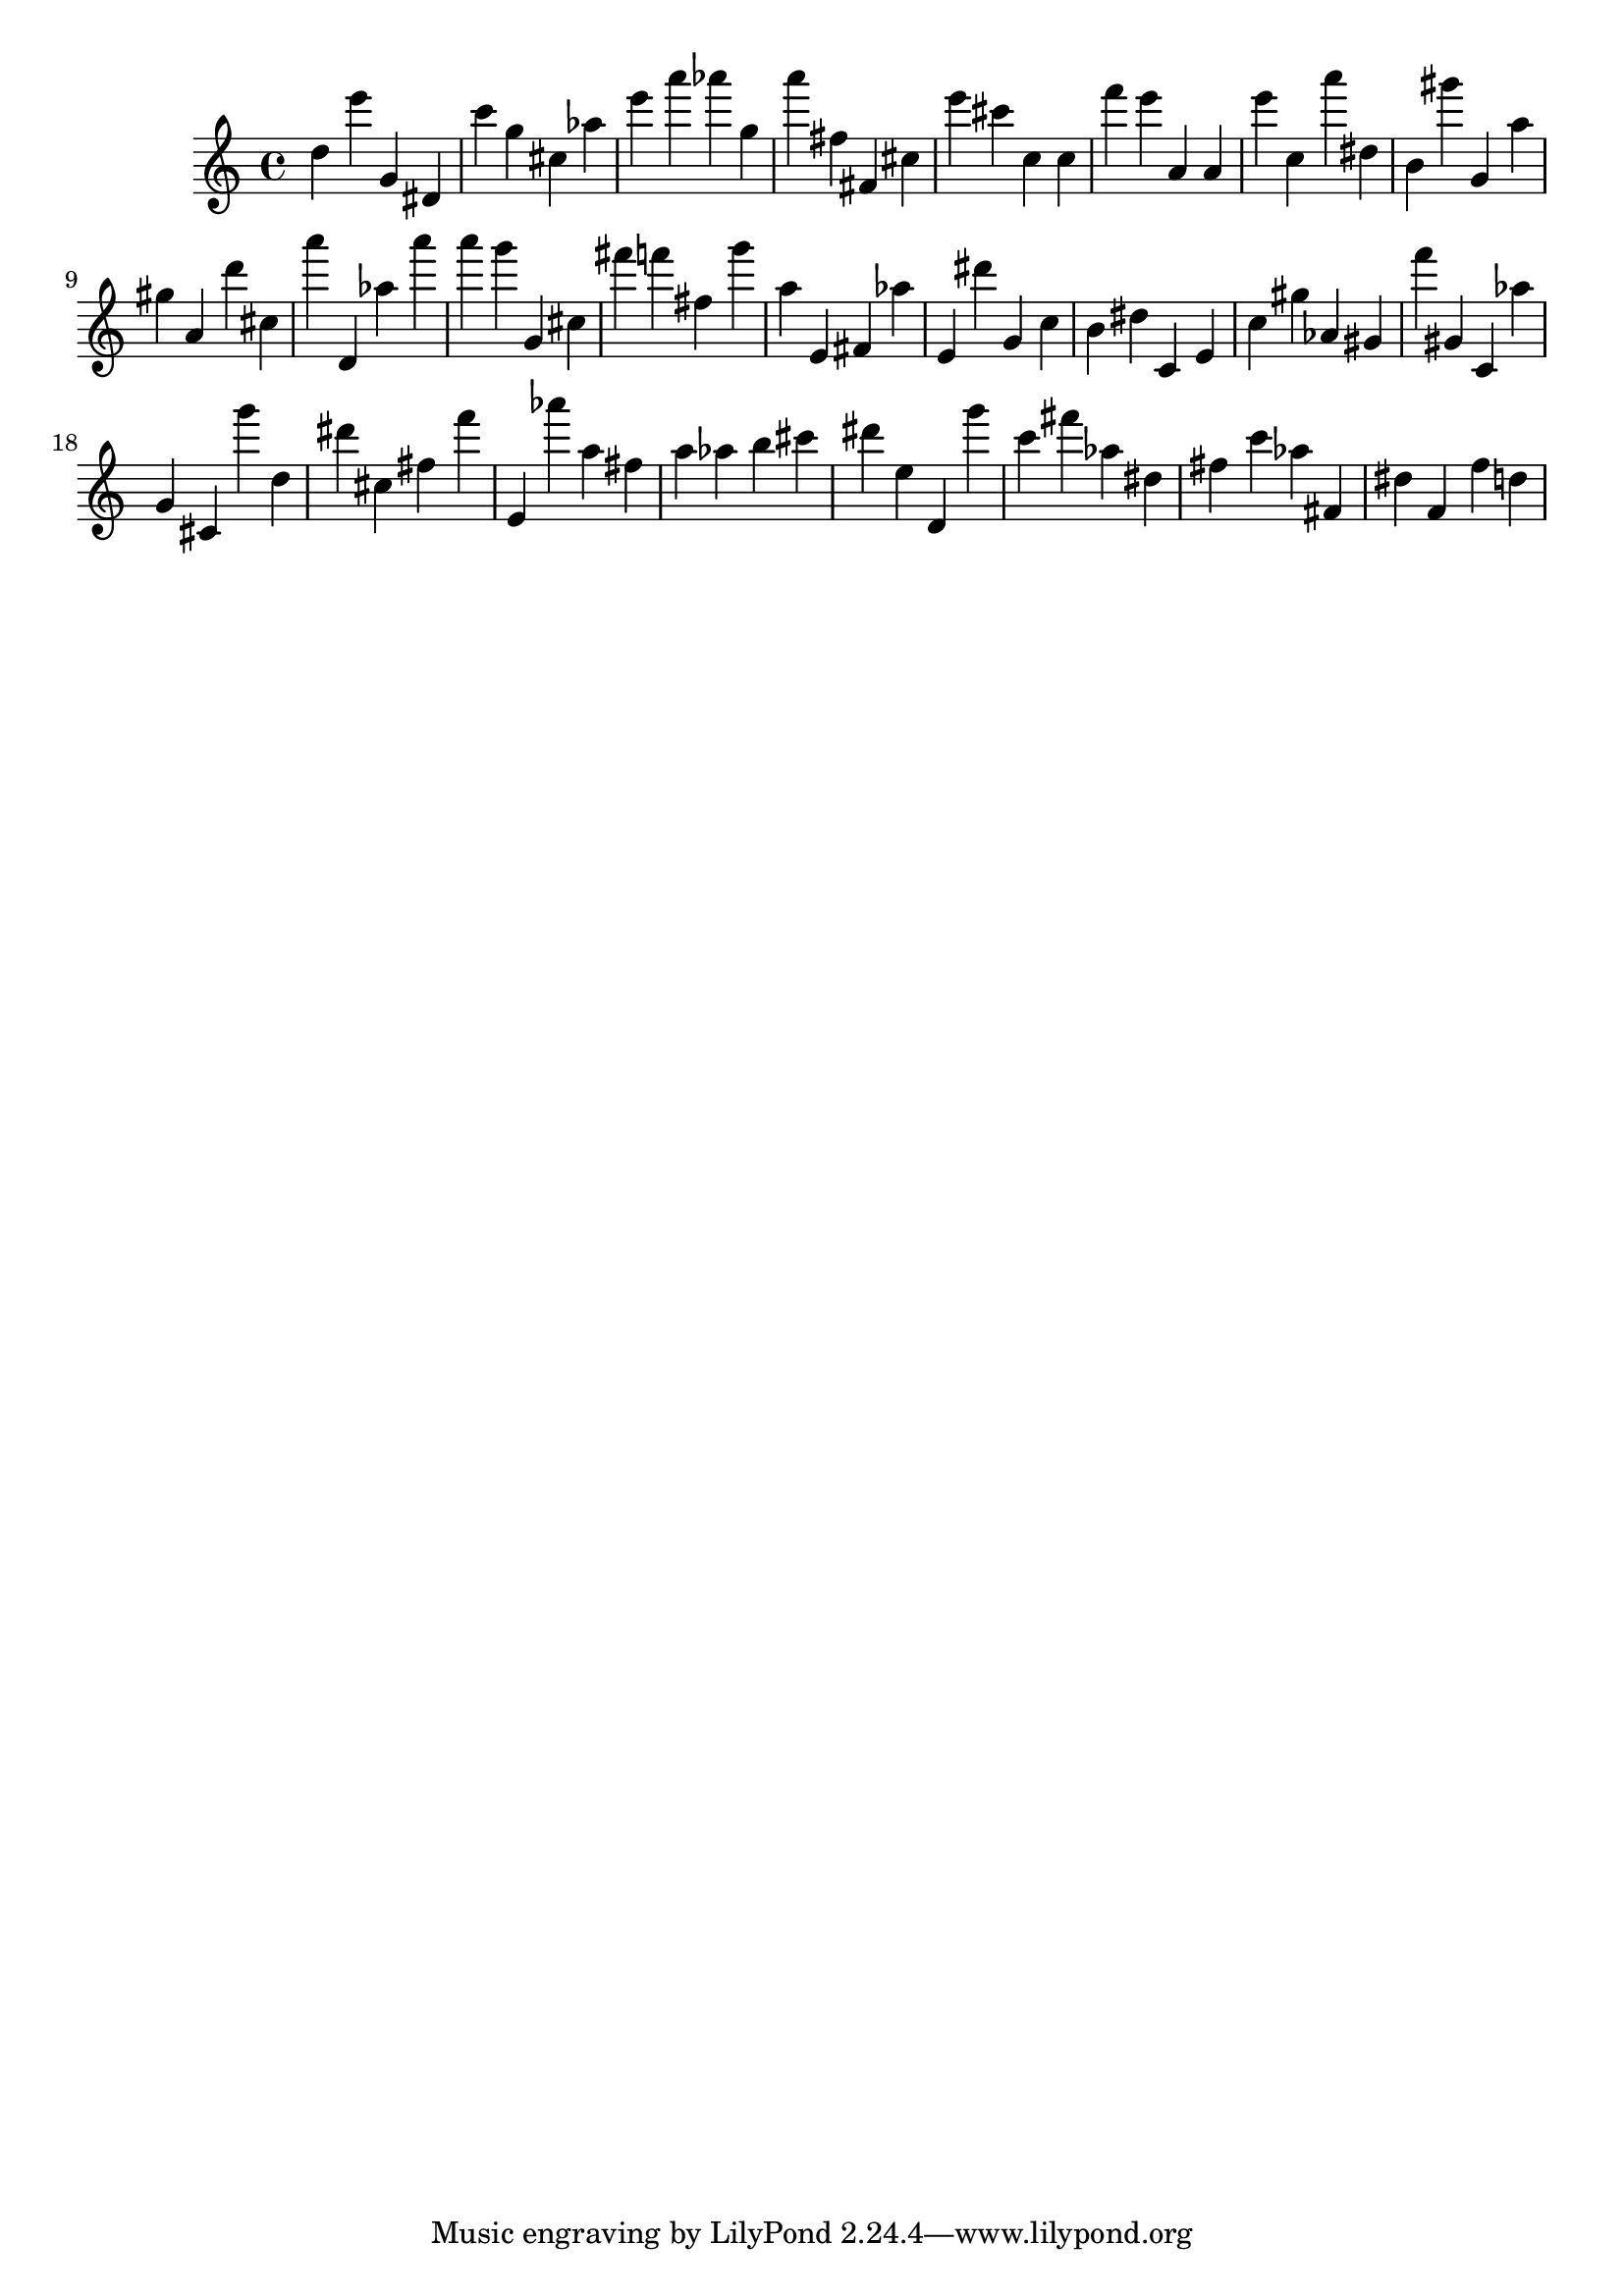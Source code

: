 \version "2.18.2"

\score {

{

\clef treble
d'' e''' g' dis' c''' g'' cis'' as'' e''' a''' as''' g'' a''' fis'' fis' cis'' e''' cis''' c'' c'' f''' e''' a' a' e''' c'' a''' dis'' b' gis''' g' a'' gis'' a' d''' cis'' a''' d' as'' a''' a''' g''' g' cis'' fis''' f''' fis'' g''' a'' e' fis' as'' e' dis''' g' c'' b' dis'' c' e' c'' gis'' as' gis' f''' gis' c' as'' g' cis' g''' d'' dis''' cis'' fis'' f''' e' as''' a'' fis'' a'' as'' b'' cis''' dis''' e'' d' g''' c''' fis''' as'' dis'' fis'' c''' as'' fis' dis'' f' f'' d'' 
}

 \midi { }
 \layout { }
}